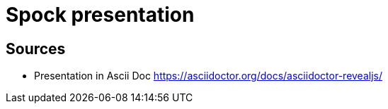 = Spock presentation

== Sources

* Presentation in Ascii Doc https://asciidoctor.org/docs/asciidoctor-revealjs/